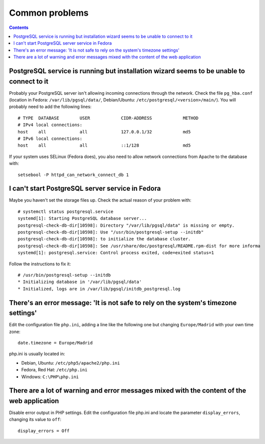 Common problems
###############

.. contents::

PostgreSQL service is running but installation wizard seems to be unable to connect to it
-----------------------------------------------------------------------------------------

Probably your PostgreSQL server isn't allowing incoming connections through the
network. Check the file ``pg_hba.conf`` (location in Fedora:
``/var/lib/pgsql/data/``, Debian/Ubuntu: ``/etc/postgresql/<version>/main/``).
You will probably need to add the following lines::

  # TYPE  DATABASE        USER            CIDR-ADDRESS            METHOD
  # IPv4 local connections:
  host    all             all             127.0.0.1/32            md5
  # IPv6 local connections:
  host    all             all             ::1/128                 md5

If your system uses SELinux (Fedora does), you also need to allow network
connections from Apache to the database with::

  setsebool -P httpd_can_network_connect_db 1

I can't start PostgreSQL server service in Fedora
-------------------------------------------------

Maybe you haven't set the storage files up. Check the actual reason of your problem with::

 # systemctl status postgresql.service
 systemd[1]: Starting PostgreSQL database server...
 postgresql-check-db-dir[10598]: Directory "/var/lib/pgsql/data" is missing or empty.
 postgresql-check-db-dir[10598]: Use "/usr/bin/postgresql-setup --initdb"
 postgresql-check-db-dir[10598]: to initialize the database cluster.
 postgresql-check-db-dir[10598]: See /usr/share/doc/postgresql/README.rpm-dist for more informa
 systemd[1]: postgresql.service: Control process exited, code=exited status=1

Follow the instructions to fix it::

 # /usr/bin/postgresql-setup --initdb
 * Initializing database in '/var/lib/pgsql/data'
 * Initialized, logs are in /var/lib/pgsql/initdb_postgresql.log

There's an error message: 'It is not safe to rely on the system's timezone settings'
------------------------------------------------------------------------------------

Edit the configuration file ``php.ini``, adding a line like the following one but
changing ``Europe/Madrid`` with your own time zone::

  date.timezone = Europe/Madrid

php.ini is usually located in:

* Debian, Ubuntu: ``/etc/php5/apache2/php.ini``
* Fedora, Red Hat: ``/etc/php.ini``
* Windows: ``C:\PHP\php.ini``

There are a lot of warning and error messages mixed with the content of the web application
-------------------------------------------------------------------------------------------

Disable error output in PHP settings. Edit the configuration file php.ini and
locate the parameter ``display_errors``, changing its value to ``off``::

  display_errors = Off
